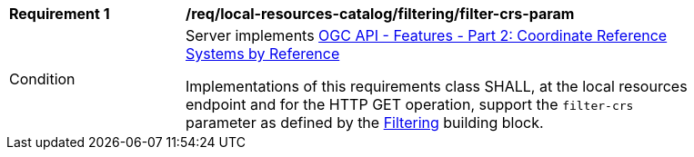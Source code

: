 [[req_local-resources-catalog_filtering_filter-crs-param]]
[width="90%",cols="2,6a"]
|===
^|*Requirement {counter:req-id}* |*/req/local-resources-catalog/filtering/filter-crs-param*
^|Condition |Server implements https://docs.ogc.org/is/18-058r1/18-058r1.html[OGC API - Features - Part 2: Coordinate Reference Systems by Reference]

Implementations of this requirements class SHALL, at the local resources endpoint and for the HTTP GET operation, support the `filter-crs` parameter as defined by the <<req_record-filter_filter-crs-param,Filtering>> building block.
|===
